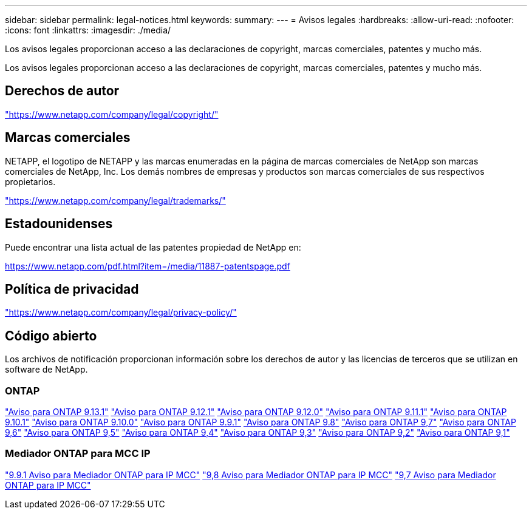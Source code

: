 ---
sidebar: sidebar 
permalink: legal-notices.html 
keywords:  
summary:  
---
= Avisos legales
:hardbreaks:
:allow-uri-read: 
:nofooter: 
:icons: font
:linkattrs: 
:imagesdir: ./media/


[role="lead"]
Los avisos legales proporcionan acceso a las declaraciones de copyright, marcas comerciales, patentes y mucho más.

[role="lead"]
Los avisos legales proporcionan acceso a las declaraciones de copyright, marcas comerciales, patentes y mucho más.



== Derechos de autor

link:https://www.netapp.com/company/legal/copyright/["https://www.netapp.com/company/legal/copyright/"^]



== Marcas comerciales

NETAPP, el logotipo de NETAPP y las marcas enumeradas en la página de marcas comerciales de NetApp son marcas comerciales de NetApp, Inc. Los demás nombres de empresas y productos son marcas comerciales de sus respectivos propietarios.

link:https://www.netapp.com/company/legal/trademarks/["https://www.netapp.com/company/legal/trademarks/"^]



== Estadounidenses

Puede encontrar una lista actual de las patentes propiedad de NetApp en:

link:https://www.netapp.com/pdf.html?item=/media/11887-patentspage.pdf["https://www.netapp.com/pdf.html?item=/media/11887-patentspage.pdf"^]



== Política de privacidad

link:https://www.netapp.com/company/legal/privacy-policy/["https://www.netapp.com/company/legal/privacy-policy/"^]



== Código abierto

Los archivos de notificación proporcionan información sobre los derechos de autor y las licencias de terceros que se utilizan en software de NetApp.



=== ONTAP

link:https://library.netapp.com/ecm/ecm_download_file/ECMLP2885801["Aviso para ONTAP 9.13.1"^]
link:https://library.netapp.com/ecm/ecm_download_file/ECMLP2884813["Aviso para ONTAP 9.12.1"^]
link:https://library.netapp.com/ecm/ecm_download_file/ECMLP2883760["Aviso para ONTAP 9.12.0"^]
link:https://library.netapp.com/ecm/ecm_download_file/ECMLP2882103["Aviso para ONTAP 9.11.1"^]
link:https://library.netapp.com/ecm/ecm_download_file/ECMLP2879817["Aviso para ONTAP 9.10.1"^]
link:https://library.netapp.com/ecm/ecm_download_file/ECMLP2878927["Aviso para ONTAP 9.10.0"^]
link:https://library.netapp.com/ecm/ecm_download_file/ECMLP2876856["Aviso para ONTAP 9.9.1"^]
link:https://library.netapp.com/ecm/ecm_download_file/ECMLP2873871["Aviso para ONTAP 9.8"^]
link:https://library.netapp.com/ecm/ecm_download_file/ECMLP2860921["Aviso para ONTAP 9,7"^]
link:https://library.netapp.com/ecm/ecm_download_file/ECMLP2855145["Aviso para ONTAP 9,6"^]
link:https://library.netapp.com/ecm/ecm_download_file/ECMLP2850702["Aviso para ONTAP 9,5"^]
link:https://library.netapp.com/ecm/ecm_download_file/ECMLP2844310["Aviso para ONTAP 9,4"^]
link:https://library.netapp.com/ecm/ecm_download_file/ECMLP2839209["Aviso para ONTAP 9,3"^]
link:https://library.netapp.com/ecm/ecm_download_file/ECMLP2702054["Aviso para ONTAP 9,2"^]
link:https://library.netapp.com/ecm/ecm_download_file/ECMLP2516795["Aviso para ONTAP 9,1"^]



=== Mediador ONTAP para MCC IP

link:https://library.netapp.com/ecm/ecm_download_file/ECMLP2870521["9.9.1 Aviso para Mediador ONTAP para IP MCC"^]
link:https://library.netapp.com/ecm/ecm_download_file/ECMLP2870521["9,8 Aviso para Mediador ONTAP para IP MCC"^]
link:https://library.netapp.com/ecm/ecm_download_file/ECMLP2870521["9,7 Aviso para Mediador ONTAP para IP MCC"^]
